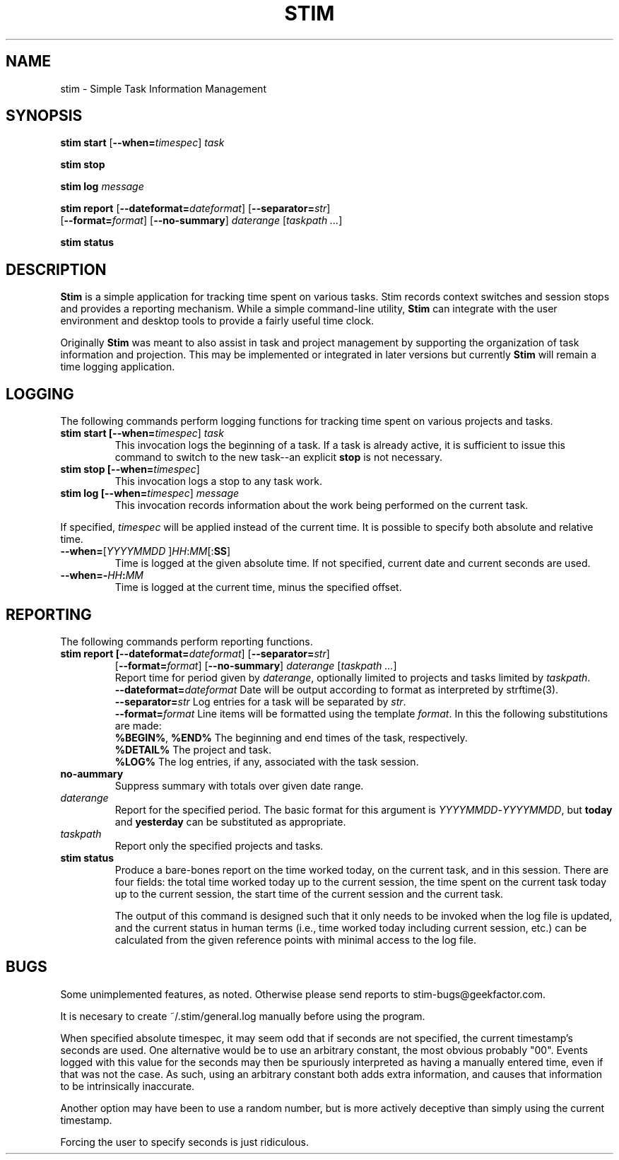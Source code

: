 .\" Process this file with
.\" groff -man -Tascii stim.1
.\"
.TH STIM 1 "November 2012" "geekfactor" "geekfactor"
.SH NAME
stim \- Simple Task Information Management
.SH SYNOPSIS
.B stim start \fR[\fB--when=\\fItimespec\fR] \fItask\fR

.B stim stop

.B stim log \fImessage\fR

.B stim report \fR[\fB--dateformat=\fIdateformat\fR] [\fB--separator=\fIstr\fR] 
     [\fB--format=\fIformat\fR] [\fB--no-summary\fR] \fIdaterange\fR [\fItaskpath ...\fR]

.B stim status
.SH DESCRIPTION
.PP
\fBStim\fR is a simple application for tracking time spent on various tasks.  Stim records context switches and session stops and provides a reporting mechanism.  While a simple command-line utility, \fBStim\fR can integrate with the user environment and desktop tools to provide a fairly useful time clock.
.PP
Originally \fBStim\fR was meant to also assist in task and project management by supporting the organization of task information and projection.  This may be implemented or integrated in later versions but currently \fBStim\fR will remain a time logging application.
.SH LOGGING
.PP
The following commands perform logging functions for tracking time spent on various projects and tasks.
.TP
.B stim start [\fB--when=\fItimespec\fR] \fItask\fR
This invocation logs the beginning of a task.  If a task is already active, it is sufficient to issue this command to switch to the new task--an explicit \fBstop\fR is not necessary.
.TP
.B stim stop [\fB--when=\fItimespec\fR]
This invocation logs a stop to any task work.
.TP
.B stim log [\fB--when=\fItimespec\fR] \fImessage\fR
This invocation records information about the work being performed on the current task.
.PP
If specified, \fItimespec\fR will be applied instead of the current time.  It is possible to specify both absolute and relative time.
.TP
.B \fB--when=\fR[\fIYYYYMMDD\fR ]\fIHH\fR:\fIMM\fR[:\fBSS\fR]
Time is logged at the given absolute time.  If not specified, current date and current seconds are used.
.TP
.B \fB--when=-\fIHH\fB:\fIMM\fR
Time is logged at the current time, minus the specified offset.
.SH REPORTING
The following commands perform reporting functions.
.TP
.B stim report [\fB--dateformat=\fIdateformat\fR] [\fB--separator=\fIstr\fR] 
     [\fB--format=\fIformat\fR] [\fB--no-summary\fR] \fIdaterange\fR [\fItaskpath ...\fR]
.br
Report time for period given by \fIdaterange\fR, optionally limited to projects and tasks limited by \fItaskpath\fR.
.br
.B --dateformat=\fIdateformat\fR
Date will be output according to format as interpreted by strftime(3).
.br
.B \fB--separator=\fIstr\fR
Log entries for a task will be separated by \fIstr\fR.
.br
.B \fB--format=\fIformat\fR
Line items will be formatted using the template \fIformat\fR.  In this the following substitutions are made:
.br
.B  \fB%BEGIN%\fR, \fB%END%\fR
The beginning and end times of the task, respectively.
.br
.B  \fB%DETAIL%\fR
The project and task.
.br
.B  \fB%LOG%\fR
The log entries, if any, associated with the task session.
.TP
.B \fBno-aummary\fR
Suppress summary with totals over given date range.
.TP
.B \fIdaterange\fR
Report for the specified period.  The basic format for this argument is \fIYYYYMMDD\fR-\fIYYYYMMDD\fR, but \fBtoday\fR and \fByesterday\fR can be substituted as appropriate.
.TP
.B \fItaskpath\fR
Report only the specified projects and tasks.
.TP
.B stim status
Produce a bare-bones report on the time worked today, on the current task, and in this session.  There are four fields: the total time worked today up to the current session, the time spent on the current task today up to the current session, the start time of the current session and the current task.

The output of this command is designed such that it only needs to be invoked when the log file is updated, and the current status in human terms (i.e., time worked today including current session, etc.) can be calculated from the given reference points with minimal access to the log file.
.SH BUGS
Some unimplemented features, as noted.  Otherwise please send reports to stim-bugs@geekfactor.com.

It is necesary to create ~/.stim/general.log manually before using the program.

When specified absolute timespec, it may seem odd that if seconds are not specified, the current timestamp's seconds are used.  One alternative would be to use an arbitrary constant, the most obvious probably "00".  Events logged with this value for the seconds may then be spuriously interpreted as having a manually entered time, even if that was not the case.  As such, using an arbitrary constant both adds extra information, and causes that information to be intrinsically inaccurate.

Another option may have been to use a random number, but is more actively deceptive than simply using the current timestamp.

Forcing the user to specify seconds is just ridiculous.
